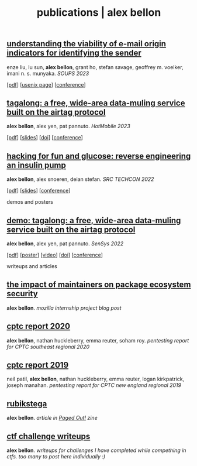 #+TITLE: publications | alex bellon
#+OPTIONS: title:nil

#+HTML: <div id="publications" class="main">
#+HTML: <div class="contentBlock">

** [[file:pubs/2023-soups-via.pdf][understanding the viability of e-mail origin indicators for identifying the sender]]
enze liu, lu sun, *alex bellon*, grant ho, stefan savage, geoffrey m. voelker, imani n. s. munyaka. /SOUPS 2023/
#+ATTR_HTML: :class publinks
[[[file:pubs/2023-soups-via.pdf][pdf]]] [[[https://www.usenix.org/conference/soups2023/presentation/liu][usenix page]]] [[[https://www.usenix.org/conference/soups2023][conference]]]

** [[file:pubs/2023-hotmobile-tagalong.pdf][tagalong: a free, wide-area data-muling service built on the airtag protocol]]
*alex bellon*, alex yen, pat pannuto. /HotMobile 2023/
#+ATTR_HTML: :class publinks
[[[file:pubs/2023-hotmobile-tagalong.pdf][pdf]]] [[[file:pubs/2023-hotmobile-tagalong-slides.pdf][slides]]] [[[https://dl.acm.org/doi/10.1145/3572864.3580342][doi]]] [[[https://hotmobile.org/2023/][conference]]]

** [[file:pubs/2022-techcon-hacking-for-fun-and-glucose.pdf][hacking for fun and glucose: reverse engineering an insulin pump]]
*alex bellon*, alex snoeren, deian stefan. /SRC TECHCON 2022/
#+ATTR_HTML: :class publinks
[[[file:pubs/2022-techcon-hacking-for-fun-and-glucose.pdf][pdf]]] [[[file:pubs/2022-techcon-slides.pdf][slides]]] [[[https://src.secure-platform.com/a/page/techcon][conference]]]

#+ATTR_HTML: :class divider
demos and posters

** [[file:pubs/2022-sensys-tagalong-demo.pdf][demo: tagalong: a free, wide-area data-muling service built on the airtag protocol]]
*alex bellon*, alex yen, pat pannuto. /SenSys 2022/
#+ATTR_HTML: :class publinks
[[[file:pubs/2022-sensys-tagalong-demo.pdf][pdf]]] [[[file:pubs/2022-sensys-tagalong-poster.pdf][poster]]] [[[https://www.youtube.com/watch?v=c1jwv0srtu4][video]]] [[[https://dl.acm.org/doi/abs/10.1145/3560905.3568085][doi]]] [[[https://sensys.acm.org/2022/][conference]]]

#+ATTR_HTML: :class divider
writeups and articles

** [[file:docs/mozilla-internship-writeup.pdf][the impact of maintainers on package ecosystem security]]
*alex bellon*. /mozilla internship project blog post/

** [[file:docs/cptc-report-2020.pdf][cptc report 2020]]
*alex bellon*, nathan huckleberry, emma reuter, soham roy. /pentesting report for CPTC southeast regional 2020/

** [[file:docs/cptc-report-2019.pdf][cptc report 2019]]
neil patil, *alex bellon*, nathan huckleberry, emma reuter, logan kirkpatrick, joseph manahan. /pentesting report for CPTC new england regional 2019/

** [[https://pagedout.institute/download/PagedOut_001_beta1.pdf][rubikstega]]
*alex bellon*. /article in [[https://pagedout.institute/][Paged Out!]] zine/

** [[https://github.com/alex-bellon/ctf-writeups][ctf challenge writeups]]
*alex bellon*. /writeups for challenges I have completed while compething in ctfs. too many to post here individually :)/

#+HTML: </div></div>
